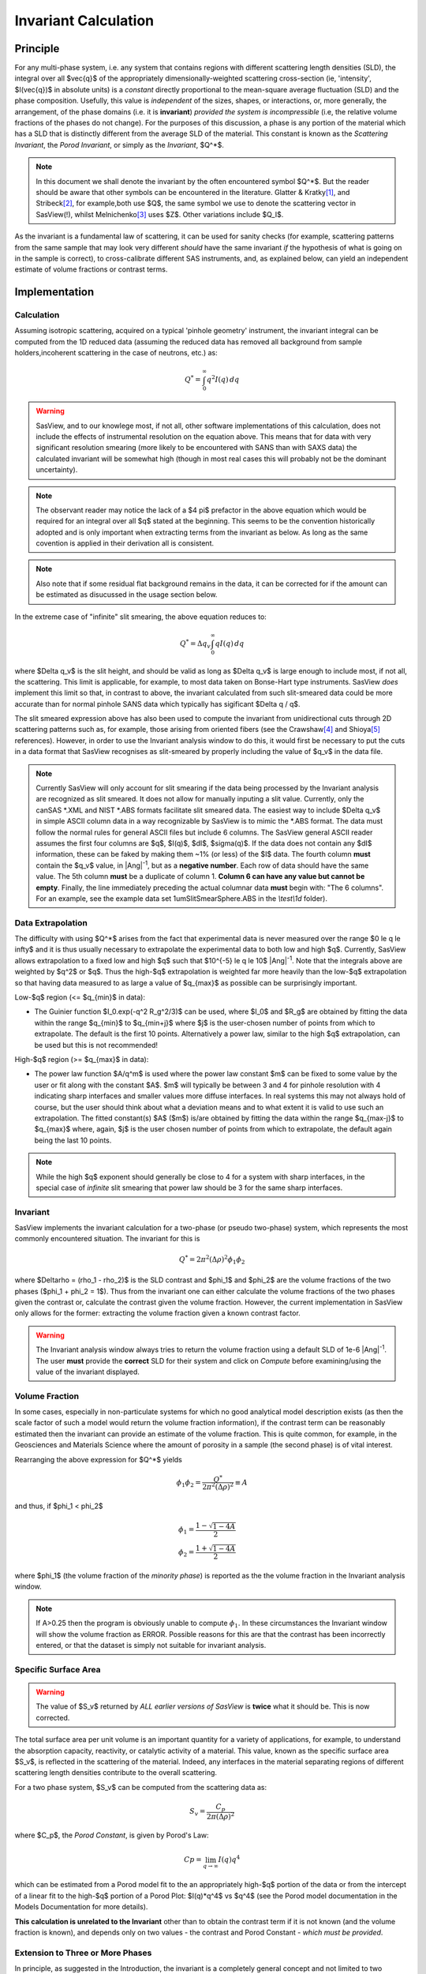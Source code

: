 .. invariant_help.rst

.. This help file was ported from the original HTML to ReSTructured text by
.. S King, ISIS, during SasView CodeCamp-III in Feb 2015. It was subsequently
.. updated in January 2020 following the realisation that there were issues
.. with both the text below and the underlying calculation. See SasView GitHub
.. Issues #1434 and #1461.

.. set up some substitutions
.. |Ang^-1| replace:: |Ang|\ :sup:`-1`

Invariant Calculation
=====================

Principle
---------

For any multi-phase system, i.e. any system that contains regions with
different scattering length densities (SLD), the integral over all $\vec{q}$
of the appropriately dimensionally-weighted scattering cross-section (ie,
'intensity', $I(\vec{q})$ in absolute units) is a *constant* directly
proportional to the mean-square average fluctuation (SLD) and the phase
composition. Usefully, this value is *independent* of the sizes, shapes, or
interactions, or, more generally, the arrangement, of the phase
domains (i.e. it is **invariant**) *provided the system is incompressible*
(i.e, the relative volume fractions of the phases do not change). For the
purposes of this discussion, a phase is any portion of the material which
has a SLD that is distinctly different from the average SLD of the material.
This constant is known as the *Scattering Invariant*, the *Porod Invariant*,
or simply as the *Invariant*, $Q^*$. 

.. note::
   In this document we shall denote the invariant by the often encountered
   symbol $Q^*$. But the reader should be aware that other symbols can be
   encountered in the literature. Glatter & Kratky\ [#Glatter_Kratky]_, and
   Stribeck\ [#Stribeck]_, for example,both use $Q$, the same symbol we use to
   denote the scattering vector in SasView(!), whilst
   Melnichenko\ [#Melnichenko]_ uses $Z$. Other variations include $Q_I$.

As the invariant is a fundamental law of scattering, it can be used for sanity
checks (for example, scattering patterns from the same sample that may look
very different *should* have the same invariant *if* the hypothesis of what
is going on in the sample is correct), to cross-calibrate different SAS
instruments, and, as explained below, can yield an independent estimate of
volume fractions or contrast terms.


Implementation
--------------

Calculation
^^^^^^^^^^^
Assuming isotropic scattering, acquired on a typical 'pinhole geometry'
instrument, the invariant integral can be computed from the 1D reduced data
(assuming the reduced data has removed all background from sample
holders,incoherent scattering in the case of neutrons, etc.) as:

.. math::

    Q^* = \int_0^\infty q^2I(q)\,dq

.. warning:: SasView, and to our knowlege most, if not all, other software
    implementations of this calculation, does not include the effects of
    instrumental resolution on the equation above. This means that for data
    with very significant resolution smearing (more likely to be encountered
    with SANS than with SAXS data) the calculated invariant will be somewhat
    high (though in most real cases this will probably not be the dominant
    uncertainty).

.. note::
    The observant reader may notice the lack of a $4 \pi$ prefactor in the
    above equation which would be required for an integral over all $q$ stated
    at the beginning. This seems to be the convention historically adopted and
    is only important when extracting terms from the invariant as below. As
    long as the same covention is applied in their derivation all is consistent.

.. note::
    Also note that if some residual flat background remains in the data, it can
    be corrected for if the amount can be estimated as disucussed in the usage
    section below.

In the extreme case of "infinite" slit smearing, the above equation reduces to:

.. math::

    Q^* = \Delta q_v \int_0^\infty qI(q)\,dq

where $\Delta q_v$ is the slit height, and should be valid as long as
$\Delta q_v$ is large enough to include most, if not all, the scattering.
This limit is applicable, for example, to most data taken on Bonse-Hart
type instruments. SasView *does* implement this limit so that, in contrast to
above, the invariant calculated from such slit-smeared data could be more
accurate than for normal pinhole SANS data which typically has sigificant
$\Delta q / q$.

The slit smeared expression above has also been used to compute the invariant
from unidirectional cuts through 2D scattering patterns such as, for example,
those arising from oriented fibers (see the Crawshaw\ [#Crawshaw]_ and
Shioya\ [#Shioya]_ references). However, in order to use the Invariant analysis
window to do this, it would first be necessary to put the cuts in a data format
that SasView recognises as slit-smeared by properly including the value of
$q_v$ in the data file.

.. note::

    Currently SasView will only account for slit smearing if the data being
    processed by the Invariant analysis are recognized as slit smeared. It does
    not allow for manually inputing a slit value. Currently, only the canSAS
    \*.XML and NIST \*.ABS formats facilitate slit smeared data. The easiest
    way to include $\Delta q_v$ in simple ASCII column data in a way recognizable
    by SasView is to mimic the \*.ABS format. The data must follow the normal
    rules for general ASCII files but include 6 columns. The SasView general
    ASCII reader assumes the first four columns are $q$, $I(q)$, $dI$, $\sigma(q)$.
    If the data does not contain any $dI$ information, these can be faked by
    making them ~1% (or less) of the $I$ data. The fourth column **must** contain
    the $q_v$ value, in |Ang^-1|, but as a **negative number**. Each row of
    data should have the same value. The 5th column **must** be a duplicate of
    column 1. **Column 6 can have any value but cannot be empty**. Finally,
    the line immediately preceding the actual columnar data **must** begin
    with: "The 6 columns". For an example, see the example data set
    1umSlitSmearSphere.ABS in the *\\test\\1d* folder).

Data Extrapolation
^^^^^^^^^^^^^^^^^^
The difficulty with using $Q^*$  arises from the fact that experimental data is
never measured over the range $0 \le q \le \infty$ and it is thus usually
necessary to extrapolate the experimental data to both low and high $q$.
Currently, SasView allows extrapolation to a fixed low and high $q$ such that
$10^{-5} \le q \le 10$ |Ang^-1|. Note that the integrals above are
weighted by $q^2$ or $q$. Thus the high-$q$ extrapolation is weighted far more
heavily than the low-$q$ extrapolation so that having data measured to as large
a value of $q_{max}$ as possible can be surprisingly important.

Low-\ $q$ region (<= $q_{min}$ in data):

*  The Guinier function $I_0.exp(-q^2 R_g^2/3)$ can be used, where $I_0$
   and $R_g$ are obtained by fitting the data within the range $q_{min}$ to
   $q_{min+j}$ where $j$ is the user-chosen number of points from which to
   extrapolate. The default is the first 10 points. Alternatively a power
   law, similar to the high $q$ extrapolation, can be used but this is not
   recommended!
   
High-\ $q$ region (>= $q_{max}$ in data):

*  The power law function $A/q^m$ is used where the power law constant
   $m$ can be fixed to some value by the user or fit along with the constant
   $A$. $m$ will typically be between 3 and 4 for pinhole resolution with
   4 indicating sharp interfaces and smaller values more diffuse interfaces.
   In real systems this may not always hold of course, but the user should
   think about what a deviation means and to what extent it is valid to use
   such an extrapolation. The fitted constant(s) $A$ ($m$) is/are obtained by
   fitting the data within the range $q_{max-j}$ to $q_{max}$ where, again,
   $j$ is the user chosen number of points from which to extrapolate, the
   default again being the last 10 points.

.. note:: While the high $q$ exponent should generally be close to 4 for a
    system with sharp interfaces, in the special case of *infinite* slit
    smearing that power law should be 3 for the same sharp interfaces.

Invariant
^^^^^^^^^
SasView implements the invariant calculation for a two-phase (or pseudo
two-phase) system, which represents the most commonly encountered situation.
The invariant for this is

.. math::

    Q^* = {2 \pi^2 (\Delta\rho)^2 \phi_1 \phi_2}

where $\Delta\rho = (\rho_1 - \rho_2)$ is the SLD contrast and $\phi_1$ and
$\phi_2$ are the volume fractions of the two phases ($\phi_1 + \phi_2 = 1$).
Thus from the invariant one can either calculate the volume fractions of the
two phases given the contrast or, calculate the contrast given the volume
fraction. However, the current implementation in SasView only allows for the
former: extracting the volume fraction given a known contrast factor.

.. warning:: The Invariant analysis window always tries to return the volume
    fraction using a default SLD of 1e-6 |Ang^-1|. The user **must** provide
    the **correct** SLD for their system and click on *Compute* before
    examining/using the value of the invariant displayed.

Volume Fraction
^^^^^^^^^^^^^^^
In some cases, especially in non-particulate systems for which no good
analytical model description exists (as then the scale factor of such a model
would return the volume fraction information), if the contrast term can be
reasonably estimated then the invariant can provide an estimate of the volume
fraction. This is quite common, for example, in the Geosciences and Materials
Science where the amount of porosity in a sample (the second phase) is of
vital interest.

Rearranging the above expression for $Q^*$ yields

.. math::

    \phi_1 \phi_2 = \frac{Q^*}{2 \pi^2 (\Delta\rho)^2} \equiv A

and thus, if $\phi_1 < \phi_2$

.. math::

    &\phi_1 = \frac{1 - \sqrt{1 - 4A}}{2} \\
    &\phi_2 = \frac{1 + \sqrt{1-4A}}{2}

where $\phi_1$ (the volume fraction of the *minority phase*) is reported as the
the volume fraction in the Invariant analysis window.

.. note::

    If A>0.25 then the program is obviously unable to compute :math:`\phi_1`.
    In these circumstances the Invariant window will show the volume fraction
    as ERROR. Possible reasons for this are that the contrast has been
    incorrectly entered, or that the dataset is simply not suitable for
    invariant analysis.

Specific Surface Area
^^^^^^^^^^^^^^^^^^^^^

.. warning:: The value of $S_v$ returned by *ALL earlier versions of SasView* is
   **twice** what it should be. This is now corrected.

The total surface area per unit volume is an important quantity for a variety of
applications, for example, to understand the absorption capacity, reactivity, or
catalytic activity of a material. This value, known as the specific surface area
$S_v$, is reflected in the scattering of the material. Indeed, any interfaces in
the material separating regions of different scattering length densities
contribute to the overall scattering.

For a two phase system, $S_v$ can be computed from the scattering data as:

.. math::

    S_v = \frac{C_p}{2 \pi (\Delta\rho)^2}

where $C_p$, the *Porod Constant*, is given by Porod's Law:

.. math::

    Cp = \lim_{q \to \infty}I(q) q^4
 
which can be estimated from a Porod model fit to the an appropriately high-$q$
portion of the data or from the intercept of a linear fit to the high-$q$
portion of a Porod Plot: $I(q)*q^4$ vs $q^4$ (see the Porod model
documentation in the Models Documentation for more details).

**This calculation is unrelated to the Invariant** other than to obtain the
contrast term if it is not known (and the volume fraction is known), and depends
only on two values - the contrast and Porod Constant - *which must be provided*.

Extension to Three or More Phases
^^^^^^^^^^^^^^^^^^^^^^^^^^^^^^^^^
In principle, as suggested in the Introduction, the invariant is a completely
general concept and not limited to two phases.  Extending the formalism to more
phases, so that useful information can be extracted from the invariant
is, however, more difficult.  

We note here that in the more generalized formalism the contrast term is
replaced by a quantity called the *SLD fluctuation*, $\eta$, so that:

.. math::

    Q^* = {2 \pi^2 \langle \eta^2 \rangle}

where $\eta$ represents the deviation in SLD from the weighted-average value,
$\langle (\rho^*) \rangle$, at any given point in the system. The mean-square
average of the SLD fluctuations, $<\eta^2>$, is:

.. math::

    \langle \eta^2 \rangle = \langle (\rho^*)^2 \rangle -
    \langle (\rho^*) \rangle^2

Returning to the simplest case of a two-phase system, this formalism can be
shown to reduce to the same results given above:

.. math::

    \langle (\rho^*)^2 \rangle = \phi_1 \rho_1^2 + \phi_2 \rho_2^2

.. math::
    
    \langle (\rho^*) \rangle = \phi_1 \rho_1 + \phi_2 \rho_2

Setting

.. math::

    \eta_1 = \phi_2 (\rho_1 - \rho_2)
    
.. math::

    \eta_2 = \phi_1 (\rho_2 - \rho_1)

then yields:

.. math::

    \langle \eta^2 \rangle = \phi_1 \eta_1^2 + \phi_2 \eta_2^2 \equiv \phi_1 \phi_2
    (\rho_1 - \rho_2)^2

and thus for the two phase system we recover:

.. math::

    Q^* = {2 \pi^2 (\Delta\rho)^2 \phi_1 \phi_2}

.. note:: For a fuller discussion of the extension of Invariant Analysis to
    three phases, see the Melnichenko reference\ [#Melnichenko]_, Chapter 6,
    Section 6.9, and the Shioya reference\ [#Crawshaw]_.

.. ZZZZZZZZZZZZZZZZZZZZZZZZZZZZZZZZZZZZZZZZZZZZZZZZZZZZZZZZZZZZZZZZZZZZZZZZZZZZ

Using invariant analysis
------------------------

Load some data with the *Data Explorer*.

Select a dataset and use the *Send To* button on the *Data Explorer* to load
the dataset into the *Invariant* panel. Or select *Invariant* from the
*Analysis* category in the menu bar.

A first estimate of $Q^*$ should be computed automatically. If not, click on
the *Compute* button.

Use the *Customised Inputs* boxes on the *Invariant* panel to subtract
any background, specify the contrast (i.e. difference in SLDs: note this
must be specified for the eventual value of $Q^*$ to be on an absolute scale
and to therefore have any meaning), or to rescale the data.

(Optional) If known, a value for $C_p$ can also be specified.

Adjust the extrapolation ranges and extrapolation types as necessary. In
most cases the default values will suffice. Click the *Compute* button.

To adjust the lower and/or higher $Q$ ranges, check the relevant *Enable
Extrapolate* check boxes.

If power law extrapolations are chosen, the exponent can be either held
fixed or fitted. The number of points, $Npts$, to be used for the basis of
the extrapolation can also be specified.

If the value of $Q^*$ calculated with the extrapolated regions is invalid, a
red warning will appear at the top of the *Invariant* panel. Strictly
speaking this is simply a warning that more than 10% of the computed $Q^*$
value comes from the area under the extrapolated curves suggesting a high
level of reliance on the high accuracy of those extrapolations. Proceed
with caution.

The details of the calculation are available by clicking the *Details*
button in the middle of the panel.

.. image:: image005.png


.. ZZZZZZZZZZZZZZZZZZZZZZZZZZZZZZZZZZZZZZZZZZZZZZZZZZZZZZZZZZZZZZZZZZZZZZZZZZZZ

References
----------

.. [#Glatter_Kratky] O. Glatter and O. Kratky Chapter 2 and Chapter 14 in
    *Small Angle X-Ray Scattering*; Academic Press, New York, 1982.
    Available at:
    http://web.archive.org/web/20110824105537/http://physchem.kfunigraz.ac.at/sm/Service/Glatter_Kratky_SAXS_1982.zip.

.. [#Stribeck] N. Stribeck Chapter 8 in *X-Ray Scattering of Soft Matter*
    Springer, 2007.

.. [#Melnichenko] Y.B. Melnichenko Chapter 6 in *Small-Angle Scattering from 
    Confined and Interfacial Fluids*; Springer, 2016.

.. [#Crawshaw] J. Crawshaw, M.E. Vickers, N.P. Briggs, R.K. Heenan,
    R.E. Cameron *Polymer*, 41 1873-1881 (2000).

.. [#Shioya] M. Shioya and A. Takaku *J. Appl. Phys.*, 58 4074  (1985).

.. ZZZZZZZZZZZZZZZZZZZZZZZZZZZZZZZZZZZZZZZZZZZZZZZZZZZZZZZZZZZZZZZZZZZZZZZZZZZZ

.. note::  This help document was last changed (completely re-written) by Paul
    Butler and Steve King, 29 May 2020
